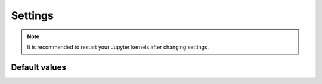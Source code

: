 Settings
========


.. todo::

    List all settings and their default values.

.. note::

    It is recommended to restart your Jupyter kernels after changing settings.

Default values
--------------

.. module-output:: generate_settings_rst
